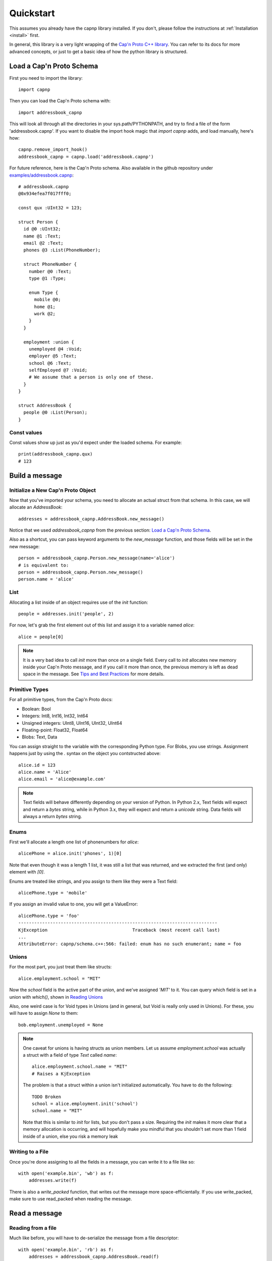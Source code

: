 .. _quickstart:

Quickstart
==========

This assumes you already have the capnp library installed. If you don't, please follow the instructions at :ref:`Installation <install>` first.

In general, this library is a very light wrapping of the `Cap'n Proto C++ library <https://capnproto.org/cxx.html>`_. You can refer to its docs for more advanced concepts, or just to get a basic idea of how the python library is structured.


Load a Cap'n Proto Schema
-------------------------
First you need to import the library::

    import capnp

Then you can load the Cap'n Proto schema with::

    import addressbook_capnp

This will look all through all the directories in your sys.path/PYTHONPATH, and try to find a file of the form 'addressbook.capnp'. If you want to disable the import hook magic that `import capnp` adds, and load manually, here's how::

    capnp.remove_import_hook()
    addressbook_capnp = capnp.load('addressbook.capnp')

For future reference, here is the Cap'n Proto schema. Also available in the github repository under `examples/addressbook.capnp <https://github.com/capnproto/pycapnp/tree/master/examples>`_::

    # addressbook.capnp
    @0x934efea7f017fff0;

    const qux :UInt32 = 123;

    struct Person {
      id @0 :UInt32;
      name @1 :Text;
      email @2 :Text;
      phones @3 :List(PhoneNumber);

      struct PhoneNumber {
        number @0 :Text;
        type @1 :Type;

        enum Type {
          mobile @0;
          home @1;
          work @2;
        }
      }

      employment :union {
        unemployed @4 :Void;
        employer @5 :Text;
        school @6 :Text;
        selfEmployed @7 :Void;
        # We assume that a person is only one of these.
      }
    }

    struct AddressBook {
      people @0 :List(Person);
    }


Const values
~~~~~~~~~~~~
Const values show up just as you'd expect under the loaded schema. For example::

    print(addressbook_capnp.qux)
    # 123


Build a message
---------------

Initialize a New Cap'n Proto Object
~~~~~~~~~~~~~~~~~~~~~~~~~~~~~~~~~~~

Now that you've imported your schema, you need to allocate an actual struct from that schema. In this case, we will allocate an `AddressBook`::

    addresses = addressbook_capnp.AddressBook.new_message()

Notice that we used `addressbook_capnp` from the previous section: `Load a Cap'n Proto Schema`_.

Also as a shortcut, you can pass keyword arguments to the `new_message` function, and those fields will be set in the new message::

    person = addressbook_capnp.Person.new_message(name='alice')
    # is equivalent to:
    person = addressbook_capnp.Person.new_message()
    person.name = 'alice'


List
~~~~
Allocating a list inside of an object requires use of the `init` function::

    people = addresses.init('people', 2)

For now, let's grab the first element out of this list and assign it to a variable named `alice`::

    alice = people[0]

.. note:: It is a very bad idea to call `init` more than once on a single field. Every call to `init` allocates new memory inside your Cap'n Proto message, and if you call it more than once, the previous memory is left as dead space in the message. See `Tips and Best Practices <https://capnproto.org/cxx.html#tips-and-best-practices>`_ for more details.


Primitive Types
~~~~~~~~~~~~~~~
For all primitive types, from the Cap'n Proto docs:

- Boolean: Bool
- Integers: Int8, Int16, Int32, Int64
- Unsigned integers: UInt8, UInt16, UInt32, UInt64
- Floating-point: Float32, Float64
- Blobs: Text, Data

You can assign straight to the variable with the corresponding Python type. For Blobs, you use strings. Assignment happens just by using the `.` syntax on the object you contstructed above::

    alice.id = 123
    alice.name = 'Alice'
    alice.email = 'alice@example.com'

.. note:: Text fields will behave differently depending on your version of Python. In Python 2.x, Text fields will expect and return a `bytes` string, while in Python 3.x, they will expect and return a `unicode` string. Data fields will always a return `bytes` string.


Enums
~~~~~
First we'll allocate a length one list of phonenumbers for `alice`::

    alicePhone = alice.init('phones', 1)[0]

Note that even though it was a length 1 list, it was still a list that was returned, and we extracted the first (and only) element with `[0]`.

Enums are treated like strings, and you assign to them like they were a Text field::

    alicePhone.type = 'mobile'

If you assign an invalid value to one, you will get a ValueError::

    alicePhone.type = 'foo'
    ---------------------------------------------------------------------------
    KjException                                Traceback (most recent call last)
    ...
    AttributeError: capnp/schema.c++:566: failed: enum has no such enumerant; name = foo


Unions
~~~~~~
For the most part, you just treat them like structs::

    alice.employment.school = "MIT"

Now the `school` field is the active part of the union, and we've assigned `'MIT'` to it. You can query which field is set in a union with `which()`, shown in `Reading Unions`_

Also, one weird case is for Void types in Unions (and in general, but Void is really only used in Unions). For these, you will have to assign `None` to them::

    bob.employment.unemployed = None

.. note:: One caveat for unions is having structs as union members. Let us assume `employment.school` was actually a struct with a field of type `Text` called `name`::

        alice.employment.school.name = "MIT"
        # Raises a KjException

    The problem is that a struct within a union isn't initialized automatically. You have to do the following::

        TODO Broken
        school = alice.employment.init('school')
        school.name = "MIT"

    Note that this is similar to `init` for lists, but you don't pass a size. Requiring the `init` makes it more clear that a memory allocation is occurring, and will hopefully make you mindful that you shouldn't set more than 1 field inside of a union, else you risk a memory leak


Writing to a File
~~~~~~~~~~~~~~~~~
Once you're done assigning to all the fields in a message, you can write it to a file like so::

    with open('example.bin', 'wb') as f:
        addresses.write(f)

There is also a `write_packed` function, that writes out the message more space-efficientally. If you use write_packed, make sure to use read_packed when reading the message.


Read a message
--------------

Reading from a file
~~~~~~~~~~~~~~~~~~~
Much like before, you will have to de-serialize the message from a file descriptor::

    with open('example.bin', 'rb') as f:
        addresses = addressbook_capnp.AddressBook.read(f)

Note that this very much needs to match the type you wrote out. In general, you will always be sending the same message types out over a given channel or you should wrap all your types in an unnamed union. Unnamed unions are defined in the .capnp file like so::

    struct Message {
        union {
          person @0 :Person;
          addressbook @1 :AddressBook;
        }
    }


Reading Fields
~~~~~~~~~~~~~~
Fields are very easy to read. You just use the `.` syntax as before. Lists behave just like normal Python lists::

    for person in addresses.people:
        print(person.name, ':', person.email)
        for phone in person.phones:
            print(phone.type, ':', phone.number)


Reading Unions
~~~~~~~~~~~~~~
The only tricky one is unions, where you need to call `.which()` to determine the union type. The `.which()` call returns an enum, ie. a string, corresponding to the field name::

        which = person.employment.which()
        print(which)

        if which == 'unemployed':
            print('unemployed')
        elif which == 'employer':
            print('employer:', person.employment.employer)
        elif which == 'school':
            print('student at:', person.employment.school)
        elif which == 'selfEmployed':
            print('self employed')
        print()


Serializing/Deserializing
-------------------------

Files
~~~~~
As shown in the examples above, there is file serialization with `write()`::

    addresses = addressbook_capnp.AddressBook.new_message()
    ...
    with open('example.bin', 'wb') as f:
        addresses.write(f)

And similarly for reading::

    with open('example.bin', 'rb') as f:
        addresses = addressbook_capnp.AddressBook.read(f)

There are packed versions as well::

    with open('example.bin', 'wb') as f:
        addresses.write_packed(f)
    ...
    with open('example.bin', 'rb') as f:
        addresses = addressbook_capnp.AddressBook.read_packed(f)


Multi-message files
~~~~~~~~~~~~~~~~~~~
The above methods only guaranteed to work if your file contains a single message. If you have more than 1 message serialized sequentially in your file, then you need to use these convenience functions::

    addresses = addressbook_capnp.AddressBook.new_message()
    ...
    with open('example.bin', 'wb') as f:
        addresses.write(f)
        addresses.write(f)
        addresses.write(f) # write 3 messages
    
    with open('example.bin', 'rb') as f:
        for addresses in addressbook_capnp.AddressBook.read_multiple(f):
            print(addresses)

There is also a packed version::

    for addresses in addressbook_capnp.AddressBook.read_multiple_packed(f):
        print addresses

Dictionaries
~~~~~~~~~~~~
There is a convenience method for converting Cap'n Proto messages to a dictionary. This works for both Builder and Reader type messages::

    alice.to_dict()

For the reverse, all you have to do is pass keyword arguments to the new_message constructor::

    my_dict = {'name' : 'alice'}
    alice = addressbook_capnp.Person.new_message(**my_dict)
    # equivalent to: alice = addressbook_capnp.Person.new_message(name='alice')

It's also worth noting, you can use python lists/dictionaries interchangably with their Cap'n Proto equivalent types::

    book = addressbook_capnp.AddressBook.new_message(people=[{'name': 'Alice'}])
    ...
    book = addressbook_capnp.AddressBook.new_message()
    book.init('people', 1)
    book.people[0] = {'name': 'Bob'}


Byte Strings/Buffers
~~~~~~~~~~~~~~~~~~~~
There is serialization to a byte string available::

    encoded_message = alice.to_bytes()

And a corresponding from_bytes function::

    with addressbook_capnp.Person.from_bytes(encoded_message) as alice:
        # something with alice

There are also packed versions::

    alice2 = addressbook_capnp.Person.from_bytes_packed(alice.to_bytes_packed())


Byte Segments
~~~~~~~~~~~~~
.. note:: This feature is not supported in PyPy at the moment, pending investigation.

Cap'n Proto supports a serialization mode which minimizes object copies. In the C++ interface, ``capnp::MessageBuilder::getSegmentsForOutput()`` returns an array of pointers to segments of the message's content without copying. ``capnp::SegmentArrayMessageReader`` performs the reverse operation, i.e., takes an array of pointers to segments and uses the underlying data, again without copying. This produces a different wire serialization format from ``to_bytes()`` serialization, which uses ``capnp::messageToFlatArray()`` and ``capnp::FlatArrayMessageReader`` (both of which use segments internally, but write them in an incompatible way).

For compatibility on the Python side, use the ``to_segments()`` and ``from_segments()`` functions::

    segments = alice.to_segments()

This returns a list of segments, each a byte buffer. Each segment can be, e.g., turned into a ZeroMQ message frame. The list of segments can also be turned back into an object::

    alice = addressbook_capnp.Person.from_segments(segments)

For more information, please refer to the following links:

- `Advice on minimizing copies from Cap'n Proto <https://stackoverflow.com/questions/28149139/serializing-mutable-state-and-sending-it-asynchronously-over-the-network-with-ne/28156323#28156323>`_ (from the author of Cap'n Proto)
- `Advice on using Cap'n Proto over ZeroMQ <https://stackoverflow.com/questions/32041315/how-to-send-capn-proto-message-over-zmq/32042234#32042234>`_ (from the author of Cap'n Proto)
- `Discussion about sending and reassembling Cap'n Proto message segments in C++ <https://groups.google.com/forum/#!topic/capnproto/ClDjGbO7egA>`_ (from the Cap'n Proto mailing list; includes sample code)


RPC
---

Cap'n Proto has a rich RPC protocol. You should read the `RPC specification <https://capnproto.org/rpc.html>`_ as well as the `C++ RPC documentation <http://kentonv.github.io/capnproto/cxxrpc.html>`_ before using pycapnp's RPC features. As with the serialization part of this library, the RPC component tries to be a very thin wrapper on top of the C++ API.

The examples below will be using `calculator.capnp <https://github.com/capnproto/pycapnp/blob/master/examples/calculator.capnp>`_. Please refer to it to understand the interfaces that will be used.

Asyncio support was added to pycapnp in v1.0.0. Since v2.0.0, the usage of asyncio is mandatory for all RPC calls. This guarantees a more robust and flexible RPC implementation.

KJ Event Loop
~~~~~~~~~~~~~

.. _kj-event-loop:

Cap'n Proto uses the KJ event loop for its RPC implementation. Pycapnp handles all the required mapping between the asyncio event loop and the KJ event loop.
To ensure proper creation, usage, and cleanup of the KJ event loop, a context manager called :py:meth:`capnp.kj_loop` is exposed by pycapnp . All RPC calls must be made within this context::

    import capnp
    import asyncio

    async def main():
        async with capnp.kj_loop():
            # RPC calls here
    
    asyncio.run(main())

To simplify the usage, the helper function:py:meth:`capnp.run` can execute a asyncio coroutine within the :py:meth:`capnp.kj_loop` context manager::

    import capnp
    import asyncio

    async def main():
        # RPC calls here

    asyncio.run(capnp.run(main()))

Client
~~~~~~

.. _rpc-asyncio-client:

Thanks to the integration into the asyncio library, most of the boiler plate code is handled by pycapnp directly. The only thing that needs to be done is to create a client object and bootstrap the server capability.

Starting a Client 
#################

The first step is to open a socket to the server. For now this needs to be done 
through :py:meth:`~._AsyncIoStream.create_connection`. A thin wrapper around :py:meth:`asyncio.get_running_loop().create_connection()`
that adds all required Protocol handling::

    async def main():
        host = 'localhost'
        port = '6000'
        connection = await capnp.AsyncIoStream.create_connection(host=host, port=port)
    
    asyncio.run(capnp.run(main()))

.. note:: :py:meth:`~._AsyncIoStream.create_connection` forwards all calls to the underlying asyncio create_connection function.

In the next step, this created connection can be passed to :py:meth:`capnp.TwoPartyClient` to create the client object::

    async def main():
        host = 'localhost'
        port = '6000'
        connection = await capnp.AsyncIoStream.create_connection(host=host, port=port)
        client = capnp.TwoPartyClient(connection)
        ## Bootstrap Here ##

    asyncio.run(capnp.run(main()))


SSL/TLS Client
^^^^^^^^^^^^^^
SSL/TLS setup effectively wraps the socket transport. You'll need an SSL certificate, for this example, we'll use a self-signed certificate. Since we wrap around the asyncio connection interface, the SSL/TLS setup is done through the :py:obj:`ssl`` parameter of :py:meth:`~._AsyncIoStream.create_connection`::

    async def main():
        host = 'localhost'
        port = '6000'
        # Setup SSL context
        ctx = ssl.create_default_context(ssl.Purpose.SERVER_AUTH, cafile=os.path.join(this_dir, "selfsigned.cert"))

        connection = await capnp.AsyncIoStream.create_connection(host=host, port=port, ssl=ctx, family=socket.AF_INET)
        client = capnp.TwoPartyClient(connection)
        ## Bootstrap Here ##

    asyncio.run(capnp.run(main()))


Due to a `bug <https://bugs.python.org/issue36709>`_ in Python 3.8 asyncio client needs to be initialized in a slightly different way::

    if __name__ == '__main__':
        loop = asyncio.get_event_loop()
        loop.run_until_complete(capnp.run(main(parse_args().host)))


Bootstrap
#########
Before calling any methods you'll need to bootstrap the Calculator interface::

    calculator = client.bootstrap().cast_as(calculator_capnp.Calculator)

There's two things worth noting here. First, we are asking for the server capability. Secondly, you see that we are casting the capability that we receive. This is because capabilities are intrinsically dynamic, and they hold no run time type information, so we need to pick what interface to interpret them as.


Calling methods
###############
There are 2 ways to call RPC methods. First the more verbose `request` syntax::

    request = calculator.evaluate_request()
    request.expression.literal = 123
    eval_promise = request.send()

This creates a request for the method named 'evaluate', sets `expression.literal` in that call's parameters to 123, and then sends the request and returns a promise (all non-blocking).

The shorter syntax for calling methods is::

    eval_promise = calculator.evaluate({"literal": 123})

The major shortcoming with this method is that expressing complex fields with many nested sub-structs can become very tedious.

The returned promise can be handled like any other asyncio promise::

    result = await eval_promise()


Pipelining
##########
If a method returns values that are themselves capabilites, then you can access these fields before awaiting the promise. Doing this is called pipelining, and it allows Cap'n Proto to chain the calls without a round-trip occurring to the server::

    # evaluate returns `value` which is itself an interface.
    # You can call a new method on `value` without having to call wait first
    read_promise = eval_promise.value.read()
    read_result = await read_promise # only 1 await call

Server
~~~~~~

Starting a Server
###########################

Like the client, the server uses an asyncio server that can be created with :py:meth:`~._AsyncIoStream.create_server`.

.. note:: :py:meth:`~._AsyncIoStream.create_server`, similar to :py:meth:`~._AsyncIoStream.create_connection`, forwards all arguments to the underlying asyncio create_connection function (with the exception of the first argument).

The first argument to :py:meth:`~._AsyncIoStream.create_server` must be a callback
used by the pycapnp protocol implementation. The :py:obj:`callback` parameter will be called
whenever a new connection is made. It receives a py:obj:`AsyncIoStream` instance as its
only argument. If the result of py:obj:`callback` is a coroutine, it will be scheduled as a
task. At minimum, the callback should create a :py:class:`capnp.TwoPartyServer` for the 
passed stream. :py:class:`capnp.TwoPartyServer` also exposes a
:py:meth:`~.TwoPartyServer.on_disconnect()` function, which can be used as a task to handle
the lifetime properly::

    async def new_connection(stream):
        await capnp.TwoPartyServer(stream, bootstrap=CalculatorImpl()).on_disconnect()

    async def main():
        host = 'localhost'
        port = '6000'
        server = await capnp.AsyncIoStream.create_server(new_connection, host, port)
        async with server:
            await server.serve_forever()

    if __name__ == "__main__":
        asyncio.run(capnp.run(main()))

.. note:: On systems that have both IPv4 and IPv6 addresses, IPv6 is often resolved first and needs to be handled separately. If you're certain IPv6 won't be used, you can remove it (you should also avoid localhost, and stick to something like 127.0.0.1). If you're broadcasting in general, you'll probably want to use `0.0.0.0` (IPv4) or `::/0` (IPv6).


SSL/TLS Server
^^^^^^^^^^^^^^
Adding SSL/TLS support for a pycapnp asyncio server is fairly straight-forward. Just create an SSL context before starting the asyncio server::

    async def new_connection(stream):
        await capnp.TwoPartyServer(stream, bootstrap=CalculatorImpl()).on_disconnect()

    async def main():
        host = 'localhost'
        port = '6000'

        # Setup SSL context
        ctx = ssl.create_default_context(ssl.Purpose.CLIENT_AUTH)
        ctx.load_cert_chain(
            os.path.join(this_dir, "selfsigned.cert"),
            os.path.join(this_dir, "selfsigned.key"),
        )

        server = await capnp.AsyncIoStream.create_server(
            new_connection, host, port, ssl=ctx, family=socket.AF_INET
        )
        async with server:
            await server.serve_forever()

    if __name__ == "__main__":
        asyncio.run(capnp.run(main()))


Implementing a Server
#####################
Here's a part of how you would implement a Calculator server::

    class CalculatorImpl(calculator_capnp.Calculator.Server):

        "Implementation of the Calculator Cap'n Proto interface."

        def evaluate(self, expression, _context, **kwargs):
            return evaluate_impl(expression).then(lambda value: setattr(_context.results, 'value', ValueImpl(value)))

        def defFunction_context(self, context):
            params = context.params
            context.results.func = FunctionImpl(params.paramCount, params.body)

        def getOperator(self, op, **kwargs):
            return OperatorImpl(op)

Some major things worth noting.

- You must inherit from `your_module_capnp.YourInterface.Server`, but don't worry about calling __super__ in your __init__
- Method names of your class must either match the interface exactly, or have '_context' appended to it
- If your method name is exactly the same as the interface, then you will be passed all the arguments from the interface as keyword arguments, so your argument names must match the interface spec exactly. You will also receive a `_context` parameter which is equivalent to the C++ API's Context. I highly recommend having `**kwargs` as well, so that even if your interface spec is upgraded and arguments were added, your server will still operate fine.
- Returns work with a bit of magic as well. If you return a promise, then it will be handled the same as if you returned a promise from a server method in the C++ API. Otherwise, your return statement will be filled into the results struct following the ordering in your spec, for example::

    # capability.capnp file
    interface TestInterface {
      foo @0 (i :UInt32, j :Bool) -> (x: Text, i:UInt32);
    }

    # python code
    class TestInterface(capability_capnp.TestInterface.Server):
        def foo(self, i, j, **kwargs):
            return str(j), i

- If your method ends in _context, then you will only be passed a context parameter. You will have to access params and set results yourself manually. Returning promises still works as above, but you can't return anything else from a method.


Full Examples
-------------
`Full examples <https://github.com/capnproto/pycapnp/blob/master/examples>`_ are available on github. There is also an example of a very simplistic RPC available in `test_rpc.py <https://github.com/capnproto/pycapnp/blob/master/test/test_rpc.py>`_.
